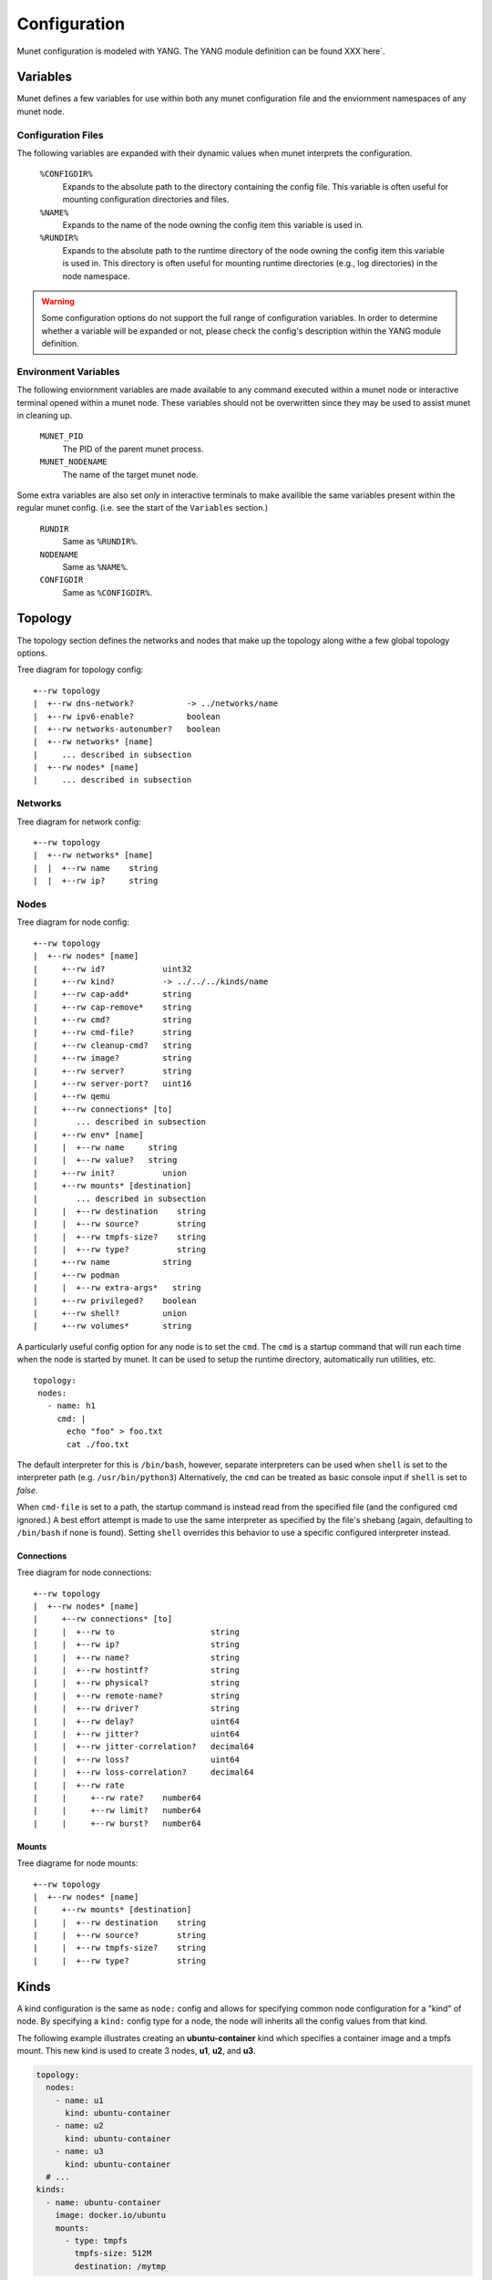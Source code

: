 .. SPDX-License-Identifier: GPL-2.0-or-later
..
.. November 26 2022, Christian Hopps <chopps@labn.net>
..
.. Copyright (c) 2022, LabN Consulting, L.L.C.
..

.. _munet-config:

Configuration
=============

Munet configuration is modeled with YANG. The YANG module definition can be
found XXX`here`.

Variables
---------

Munet defines a few variables for use within both any munet configuration file
and the enviornment namespaces of any munet node.

Configuration Files
^^^^^^^^^^^^^^^^^^^

The following variables are expanded with their dynamic values when munet
interprets the configuration.

  ``%CONFIGDIR%``
    Expands to the absolute path to the directory containing the config file.
    This variable is often useful for mounting configuration directories and
    files.

  ``%NAME%``
    Expands to the name of the node owning the config item this variable is used
    in.

  ``%RUNDIR%``
    Expands to the absolute path to the runtime directory of the node owning
    the config item this variable is used in. This directory is often useful for
    mounting runtime directories (e.g., log directories) in the node namespace.

.. warning::
  Some configuration options do not support the full range of configuration
  variables. In order to determine whether a variable will be expanded or not,
  please check the config's description within the YANG module definition.


Environment Variables
^^^^^^^^^^^^^^^^^^^^^

The following enviornment variables are made available to any command executed
within a munet node or interactive terminal opened within a munet node. These
variables should not be overwritten since they may be used to assist munet in
cleaning up.

  ``MUNET_PID``
    The PID of the parent munet process.

  ``MUNET_NODENAME``
    The name of the target munet node.

Some extra variables are also set *only* in interactive terminals to make
availible the same variables present within the regular munet config. (i.e.
see the start of the ``Variables`` section.)

  ``RUNDIR``
    Same as ``%RUNDIR%``.

  ``NODENAME``
    Same as ``%NAME%``.

  ``CONFIGDIR``
    Same as ``%CONFIGDIR%``.


Topology
--------

The topology section defines the networks and nodes that make up the topology
along withe a few global topology options.

.. pyang labn-munet-config.yang -f tree --tree-path=/topology

Tree diagram for topology config::

   +--rw topology
   |  +--rw dns-network?           -> ../networks/name
   |  +--rw ipv6-enable?           boolean
   |  +--rw networks-autonumber?   boolean
   |  +--rw networks* [name]
   |     ... described in subsection
   |  +--rw nodes* [name]
   |     ... described in subsection


Networks
^^^^^^^^

.. pyang labn-munet-config.yang -f tree --tree-path=/topology/networks

Tree diagram for network config::

   +--rw topology
   |  +--rw networks* [name]
   |  |  +--rw name    string
   |  |  +--rw ip?     string


Nodes
^^^^^

.. pyang labn-munet-config.yang -f tree --tree-path=/topology/nodes

Tree diagram for node config::

   +--rw topology
   |  +--rw nodes* [name]
   |     +--rw id?            uint32
   |     +--rw kind?          -> ../../../kinds/name
   |     +--rw cap-add*       string
   |     +--rw cap-remove*    string
   |     +--rw cmd?           string
   |     +--rw cmd-file?      string
   |     +--rw cleanup-cmd?   string
   |     +--rw image?         string
   |     +--rw server?        string
   |     +--rw server-port?   uint16
   |     +--rw qemu
   |     +--rw connections* [to]
   |        ... described in subsection
   |     +--rw env* [name]
   |     |  +--rw name     string
   |     |  +--rw value?   string
   |     +--rw init?          union
   |     +--rw mounts* [destination]
   |        ... described in subsection
   |     |  +--rw destination    string
   |     |  +--rw source?        string
   |     |  +--rw tmpfs-size?    string
   |     |  +--rw type?          string
   |     +--rw name           string
   |     +--rw podman
   |     |  +--rw extra-args*   string
   |     +--rw privileged?    boolean
   |     +--rw shell?         union
   |     +--rw volumes*       string

A particularly useful config option for any node is to set the ``cmd``. The
``cmd`` is a startup command that will run each time when the node is
started by munet. It can be used to setup the runtime directory,
automatically run utilities, etc. ::

    topology:
     nodes:
       - name: h1
	 cmd: |
	   echo "foo" > foo.txt
	   cat ./foo.txt

The default interpreter for this is ``/bin/bash``, however, separate interpreters
can be used when ``shell`` is set to the interpreter path (e.g. ``/usr/bin/python3``)
Alternatively, the ``cmd`` can be treated as basic console input if ``shell`` is set
to `false`.

When ``cmd-file`` is set to a path, the startup command is instead read from the
specified file (and the configured ``cmd`` ignored.) A best effort attempt is made
to use the same interpreter as specified by the file's shebang (again, defaulting
to ``/bin/bash`` if none is found). Setting ``shell`` overrides this behavior to use
a specific configured interpreter instead.

Connections
"""""""""""

.. pyang labn-munet-config.yang -f tree --tree-path=/topology/nodes/connections

Tree diagram for node connections::

   +--rw topology
   |  +--rw nodes* [name]
   |     +--rw connections* [to]
   |     |  +--rw to                    string
   |     |  +--rw ip?                   string
   |     |  +--rw name?                 string
   |     |  +--rw hostintf?             string
   |     |  +--rw physical?             string
   |     |  +--rw remote-name?          string
   |     |  +--rw driver?               string
   |     |  +--rw delay?                uint64
   |     |  +--rw jitter?               uint64
   |     |  +--rw jitter-correlation?   decimal64
   |     |  +--rw loss?                 uint64
   |     |  +--rw loss-correlation?     decimal64
   |     |  +--rw rate
   |     |     +--rw rate?    number64
   |     |     +--rw limit?   number64
   |     |     +--rw burst?   number64


Mounts
""""""

.. pyang labn-munet-config.yang -f tree --tree-path=/topology/nodes/mounts

Tree diagrame for node mounts::

   +--rw topology
   |  +--rw nodes* [name]
   |     +--rw mounts* [destination]
   |     |  +--rw destination    string
   |     |  +--rw source?        string
   |     |  +--rw tmpfs-size?    string
   |     |  +--rw type?          string


Kinds
-----

A kind configuration is the same as ``node:`` config and allows for specifying
common node configuration for a "kind" of node. By specifying a ``kind:`` config
type for a node, the node will inherits all the config values from that kind.

The following example illustrates creating an **ubuntu-container** kind which
specifies a container image and a tmpfs mount. This new kind is used to create 3
nodes, **u1**, **u2**, and **u3**.

.. code-block:: yaml

  topology:
    nodes:
      - name: u1
        kind: ubuntu-container
      - name: u2
        kind: ubuntu-container
      - name: u3
        kind: ubuntu-container
    # ...
  kinds:
    - name: ubuntu-container
      image: docker.io/ubuntu
      mounts:
        - type: tmpfs
          tmpfs-size: 512M
          destination: /mytmp


CLI
---

.. pyang labn-munet-config.yang -f tree --tree-path=/cli

Tree diagram for CLI config::

   +--rw cli
      +--rw commands* [name]
         +--rw exec?          string
         +--rw exec-kind* [kind]
         |  +--rw kind    string
         |  +--rw exec?   string
         +--rw format?        string
         +--rw help?          string
         +--rw interactive?   boolean
         +--rw kinds*         -> ../../../kinds/name
         +--rw name           string
         +--rw new-window?    boolean
         +--rw top-level?     boolean

The following example illustrates creating 2 CLI commands.

.. code-block:: yaml
   :caption: An example of defining 2 CLI commands

   cli:
     commands:
       - name: ""
         exec: "vtysh -c '{}'"
         format: "[ROUTER ...] COMMAND"
         help: "execute vtysh COMMAND on the router[s]"
         kinds: ["frr"]

       - name: "vtysh"
         exec: "/usr/bin/vtysh"
         format: "vtysh ROUTER [ROUTER ...]"
         new-window: true
         kinds: ["frr"]

The first CLI command, because it has an empty :yaml:`name:`, is a default command. The
default command is executed if the user entered command line does not match any
other defined CLI commands. In this case the command text is inserted into the
command :code:`vtysh -c 'user-entered-value'` and is executed on the ROUTER[s]
(node[s]) the user specifies or all nodes if no ROUTER (node names) are
supplied.

Note the use of the **kinds:** config. This restricts the command to only
running on nodes of the specified kinds. In the example above the commands will
only run on nodes which are defined as **frr** kind.

The second command is a window creating command. For each ROUTER (node)
specified a window will be opened using the users window system (**tmux**,
**screen**, or **X11**). In this case the command that will be run in each
window is an *FRR* console (**vtysh**).
